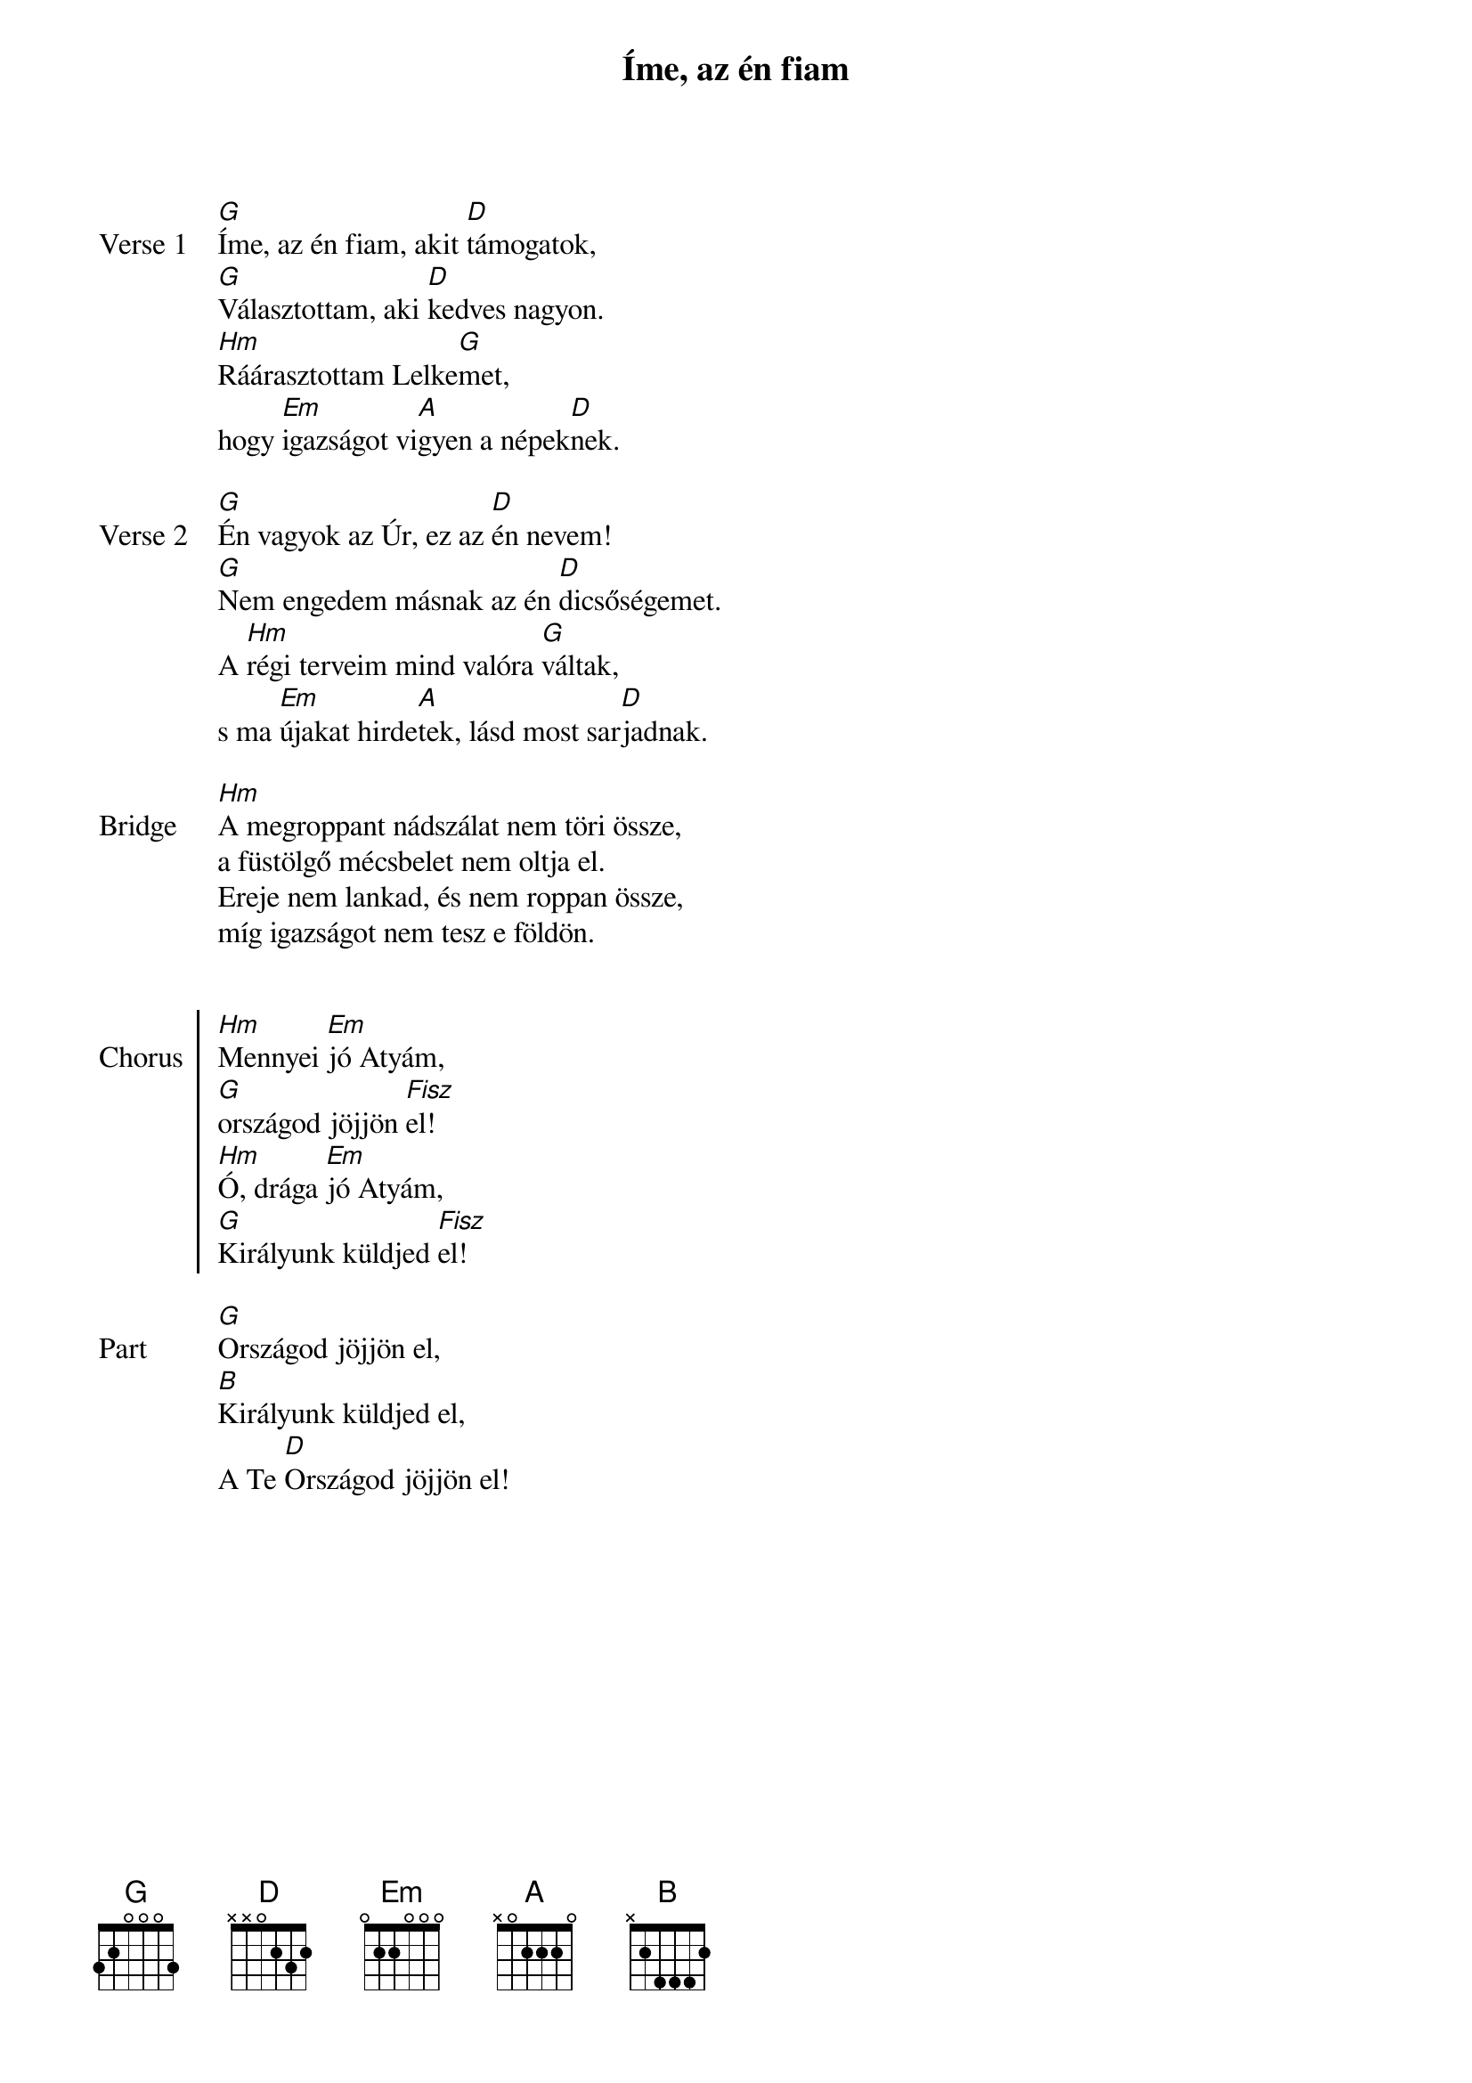 {title: Íme, az én fiam}
{lyricist: Csiszér László}
{composer: Csiszér László}
# {book: Szent András énekfüzet}
# {number: 341}

{start_of_verse: Verse 1}
[G]Íme, az én fiam, akit [D]támogatok,
[G]Választottam, aki [D]kedves nagyon.
[Hm]Ráárasztottam Lelke[G]met,
hogy [Em]igazságot vi[A]gyen a népek[D]nek.
{end_of_verse: Verse 1}

{start_of_verse: Verse 2}
[G]Én vagyok az Úr, ez az [D]én nevem!
[G]Nem engedem másnak az én [D]dicsőségemet.
A [Hm]régi terveim mind valóra [G]váltak,
s ma [Em]újakat hirde[A]tek, lásd most sar[D]jadnak.
{end_of_verse: Verse 2}

{start_of_bridge: Bridge}
[Hm]A megroppant nádszálat nem töri össze,
a füstölgő mécsbelet nem oltja el.
Ereje nem lankad, és nem roppan össze,
míg igazságot nem tesz e földön.
      
{end_of_bridge: Bridge}

{start_of_chorus: Chorus}
[Hm]Mennyei [Em]jó Atyám,
[G]országod jöjjön [Fisz]el!
[Hm]Ó, drága [Em]jó Atyám,
[G]Királyunk küldjed [Fisz]el!
{end_of_chorus: Chorus}

{start_of_part: Part}
[G]Országod jöjjön el,
[B]Királyunk küldjed el,
A Te [D]Országod jöjjön el!
{end_of_part: Part}
